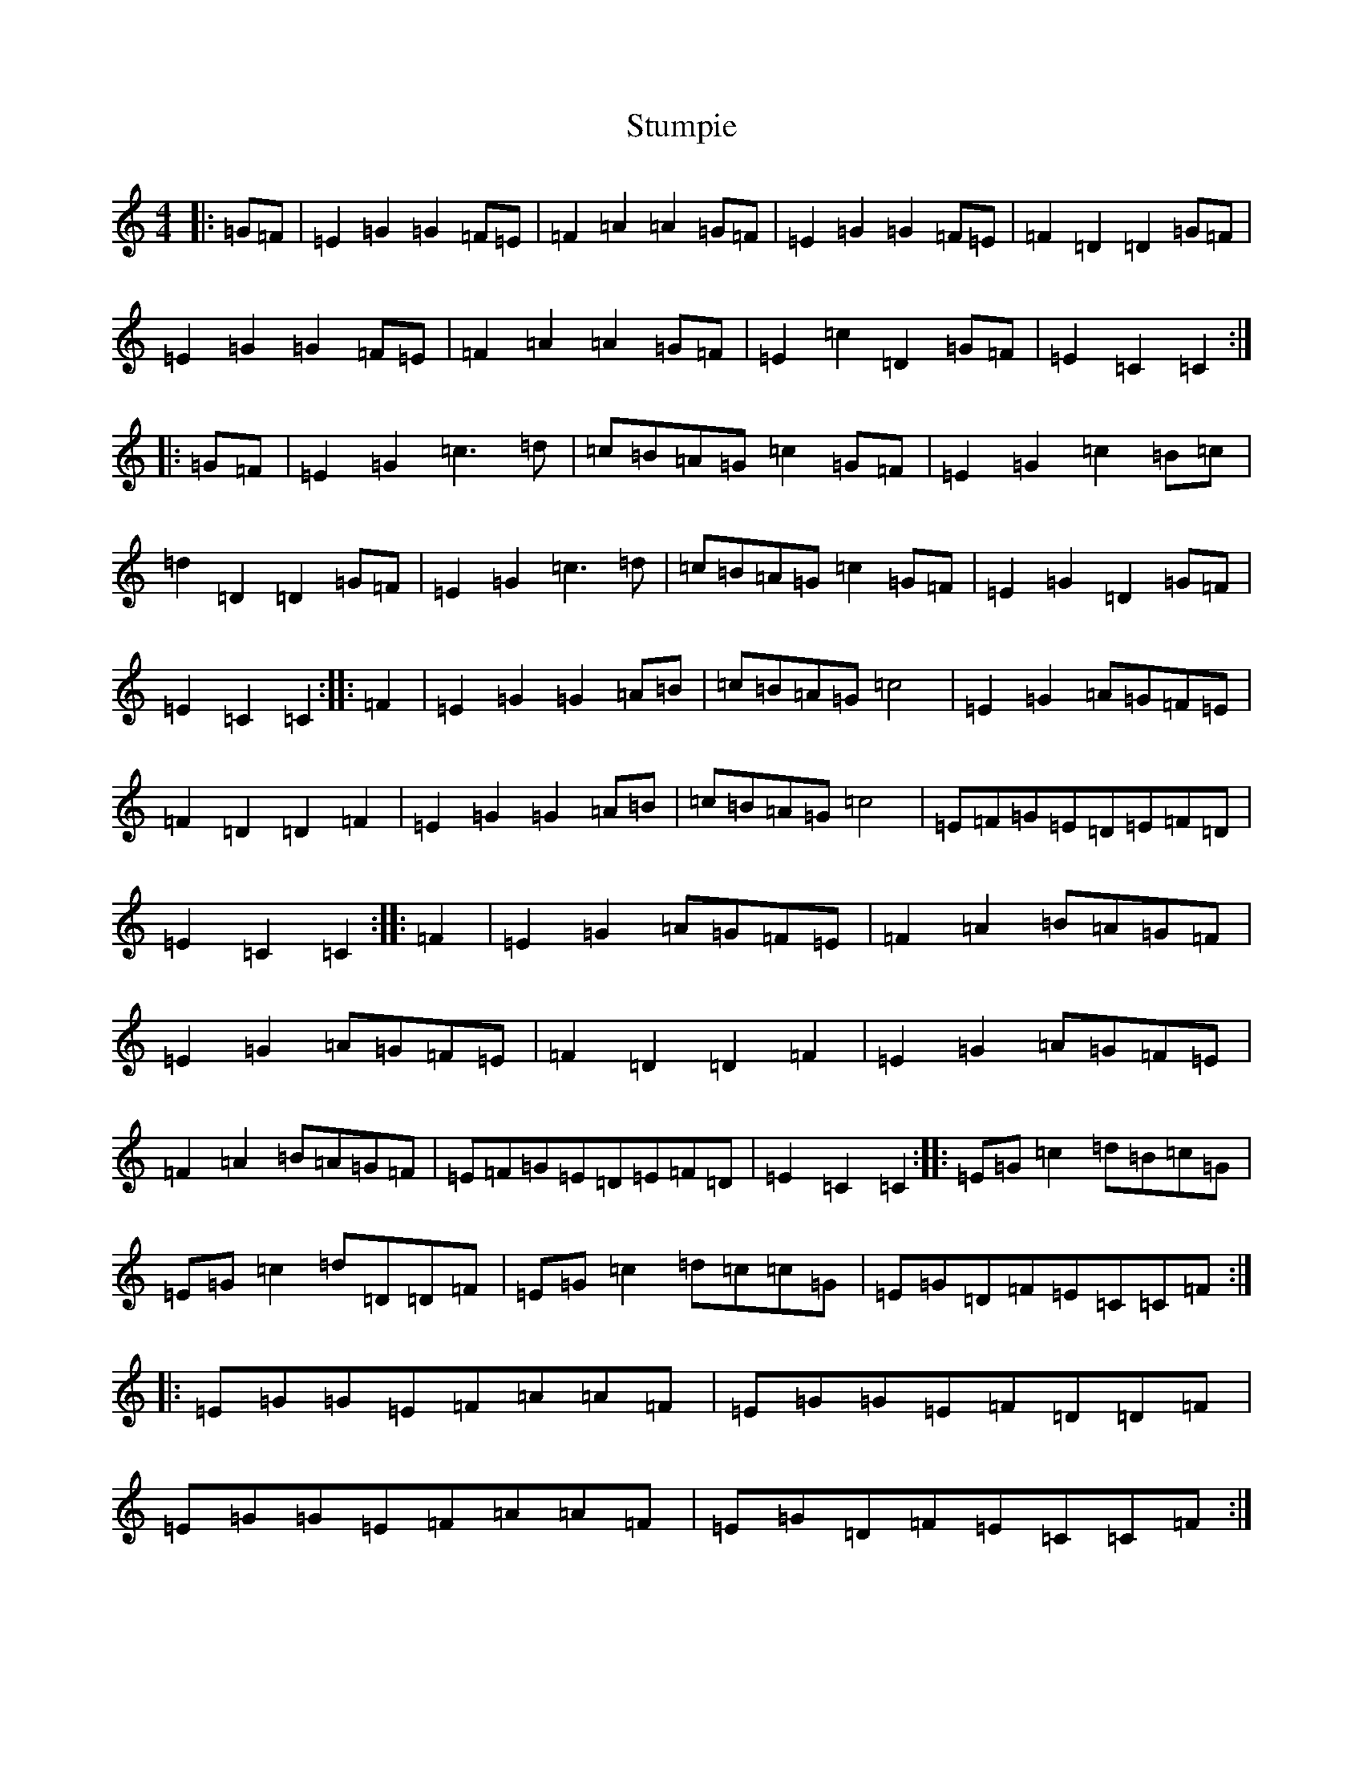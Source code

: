 X: 20366
T: Stumpie
S: https://thesession.org/tunes/6341#setting22033
R: polka
M:4/4
L:1/8
K: C Major
|:=G=F|=E2=G2=G2=F=E|=F2=A2=A2=G=F|=E2=G2=G2=F=E|=F2=D2=D2=G=F|=E2=G2=G2=F=E|=F2=A2=A2=G=F|=E2=c2=D2=G=F|=E2=C2=C2:||:=G=F|=E2=G2=c3=d|=c=B=A=G=c2=G=F|=E2=G2=c2=B=c|=d2=D2=D2=G=F|=E2=G2=c3=d|=c=B=A=G=c2=G=F|=E2=G2=D2=G=F|=E2=C2=C2:||:=F2|=E2=G2=G2=A=B|=c=B=A=G=c4|=E2=G2=A=G=F=E|=F2=D2=D2=F2|=E2=G2=G2=A=B|=c=B=A=G=c4|=E=F=G=E=D=E=F=D|=E2=C2=C2:||:=F2|=E2=G2=A=G=F=E|=F2=A2=B=A=G=F|=E2=G2=A=G=F=E|=F2=D2=D2=F2|=E2=G2=A=G=F=E|=F2=A2=B=A=G=F|=E=F=G=E=D=E=F=D|=E2=C2=C2:||:=E=G=c2=d=B=c=G|=E=G=c2=d=D=D=F|=E=G=c2=d=c=c=G|=E=G=D=F=E=C=C=F:||:=E=G=G=E=F=A=A=F|=E=G=G=E=F=D=D=F|=E=G=G=E=F=A=A=F|=E=G=D=F=E=C=C=F:|